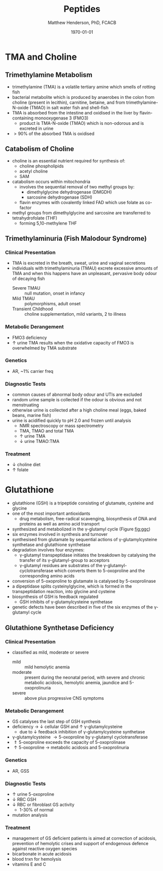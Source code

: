 #+TITLE: Peptides
#+AUTHOR: Matthew Henderson, PhD, FCACB
#+DATE: \today

* TMA and Choline
** Trimethylamine Metabolism
- trimethylamine (TMA) is a volatile tertiary amine which smells of rotting fish
- bacterial metabolite which is produced by anaerobes in the colon
  from choline (present in lecithin), carnitine, betaine, and from
  trimethylamine-N-oxide (TMAO) in salt water fish and shell-fish
- TMA is absorbed from the intestine and oxidised in the liver by
  flavin-containing monooxygenase 3 (FMO3)
  - product is TMA-N-oxide (TMAO) which is non-odorous and is
    excreted in urine
- \gt 90% of the absorbed TMA is oxidised

#+CAPTION[]:TMA
#+NAME: fig:tma
#+ATTR_LaTeX: :width 0.9\textwidth
[[file:./peptides/figures/tma.png]]

** Catabolism of Choline
- choline is an essential nutrient required for synthesis of:
  - choline phospholipids
  - acetyl choline
  - SAM
- catabolism occurs within mitochondria
  - involves the sequential removal of two methyl groups by:
    - dimethylglycine dehydrogenase (DMGDH)
    - sarcosine dehydrogenase (SDH)
  - flavin enzymes with covalently linked FAD which use folate as co-factor
- methyl groups from dimethylglycine and sarcosine are transferred to
  tetrahydrofolate (THF)
  - forming 5,10-methylene THF

#+CAPTION[]:Choline catabolism
#+NAME: fig:chol
#+ATTR_LaTeX: :width 0.9\textwidth
[[file:./peptides/figures/choline.png]]

** Trimethylaminuria (Fish Malodour Syndrome)
*** Clinical Presentation
 - TMA is excreted in the breath, sweat, urine and vaginal secretions
 - individuals with trimethylaminuria (TMAU) excrete excessive amounts
   of TMA and when this happens have an unpleasant, pervasive body
   odour of decaying fish
   - Severe TMAU :: null mutation, onset in infancy
   - Mild TMAU :: polymorphisms, adult onset
   - Transient Childhood :: choline supplementation, mild variants, 2\degree to illness

*** Metabolic Derangement
 - FMO3 deficiency
 - \uparrow urine TMA results when the oxidative capacity of FMO3 is
   overwhelmed by TMA substrate

*** Genetics
 - AR, ~1% carrier freq

*** Diagnostic Tests
 - common causes of abnormal body odour and UTIs are excluded
 - random urine sample is collected if the odour is obvious and not
   menstruating
 - otherwise urine is collected after a high choline meal (eggs, baked
   beans, marine fish)
 - urine is acidified quickly to pH 2.0 and frozen until analysis
   - NMR spectroscopy or mass spectrometry
   - TMA, TMAO and total TMA
   - \uparrow urine TMA
   - \downarrow urine TMAO:TMA

*** Treatment
 - \downarrow choline diet
 - \uparrow folate

* Glutathione
- glutathione (GSH) is a tripeptide consisting of glutamate, cysteine and glycine
- one of the most important antioxidants
  - drug metabolism, free-radical scavenging, biosynthesis of DNA and
    proteins as well as amino acid transport
- synthesized and metabolized in the \gamma-glutamyl cycle (Figure
  [[fig:ggc]])
- six enzymes involved in synthesis and turnover
- synthesised from glutamate by sequential actions of
  \gamma-glutamylcysteine synthetase and glutathione
  synthetase
- degradation involves four enzymes:
  - \gamma-glutamyl transpeptidase initiates the breakdown by
    catalysing the transfer of its \gamma-glutamyl-group to
    acceptors
  - \gamma-glutamyl residues are substrates of the
    \gamma-glutamyl-cyclotransferase which converts them to
    5-oxoproline and the corresponding amino acids
- conversion of 5-oxoproline to glutamate is catalysed by
  5-oxoprolinase
- a dipeptidase splits cysteinylglycine, which is formed in the
  transpeptidation reaction, into glycine and cysteine
- biosynthesis of GSH is feedback regulated
  - GSH inhibits of \gamma-glutamylcysteine synthetase
- genetic defects have been described in five of the six enzymes of
  the \gamma-glutamyl cycle

#+CAPTION[]: The \gamma-glutamyl cycle
#+NAME: fig:ggc
#+ATTR_LaTeX: :width 0.9\textwidth
[[file:./peptides/figures/gsh.png]]


#+CAPTION[]: The \gamma-glutamyl cycle
#+NAME: fig:ggc2
#+ATTR_LaTeX: :width 0.9\textwidth
[[file:./peptides/figures/Slide08.png]]


** Glutathione Synthetase Deficiency
*** Clinical Presentation
- classified as mild, moderate or severe
  - mild :: mild hemolytic anemia
  - moderate :: present during the neonatal period, with severe and
                chronic metabolic acidosis, hemolytic anemia, jaundice
                and 5-oxoprolinuria
  - severe :: above plus progressive CNS symptoms

*** Metabolic Derangement
- GS catalyses the last step of GSH synthesis
- deficiency \to \downarrow cellular GSH and \uparrow \gamma-glutamylcysteine
  - due to \downarrow feedback inhibition of \gamma-glutamylcysteine synthetase
- \gamma-glutamylcysteine \to 5-oxoproline by \gamma-glutamyl
  cyclotransferase
- \Uparrow 5-oxoproline exceeds the capacity of 5-oxoprolinase
- \uparrow 5-oxoproline \to metabolic acidosis and 5-oxoprolinuria

*** Genetics
- AR, GSS

*** Diagnostic Tests
- \uparrow urine 5-oxoproline
- \downarrow RBC GSH
- \downarrow RBC or fibroblast GS activity
  - 1-30% of normal
- mutation analysis

*** Treatment
- management of GS deficient patients is aimed at correction of
  acidosis, prevention of hemolytic crises and support of endogenous
  defence against reactive oxygen species
- bicarbonate in acute acidosis
- blood trxn for hemolysis
- vitamins E and C

